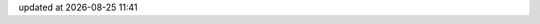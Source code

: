 .. -*- coding: utf-8; -*-
.. |datef| date::
.. |timef| date:: %H:%M

updated at |datef| |timef|

.. contents:: Table of Contents
